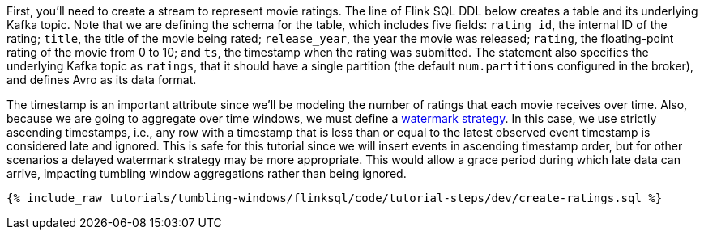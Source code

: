 First, you'll need to create a stream to represent movie ratings.  The line of Flink SQL DDL below creates a table and its underlying Kafka topic.
Note that we are defining the schema for the table, which includes five fields: `rating_id`, the internal ID of the rating; `title`, the title of the movie being rated; `release_year`, the year the movie was released; `rating`, the floating-point rating of the movie from 0 to 10; and `ts`, the timestamp when the rating was submitted. The statement also specifies the underlying Kafka topic as `ratings`, that it should have a single partition (the default `num.partitions` configured in the broker), and defines Avro as its data format.

The timestamp is an important attribute since we’ll be modeling the number of ratings that each movie receives over time. Also, because we are going to aggregate over time windows, we
must define a https://nightlies.apache.org/flink/flink-docs-stable/docs/dev/table/sql/create/#watermark[watermark strategy]. In this case, we use strictly ascending timestamps, i.e., any
row with a timestamp that is less than or equal to the latest observed event timestamp is considered late and ignored. This is safe for this tutorial since we will insert events in ascending timestamp order,
but for other scenarios a delayed watermark strategy may be more appropriate. This would allow a grace period during which late data can arrive, impacting tumbling window aggregations rather than being ignored.

+++++
<pre class="snippet"><code class="sql">{% include_raw tutorials/tumbling-windows/flinksql/code/tutorial-steps/dev/create-ratings.sql %}</code></pre>
+++++
